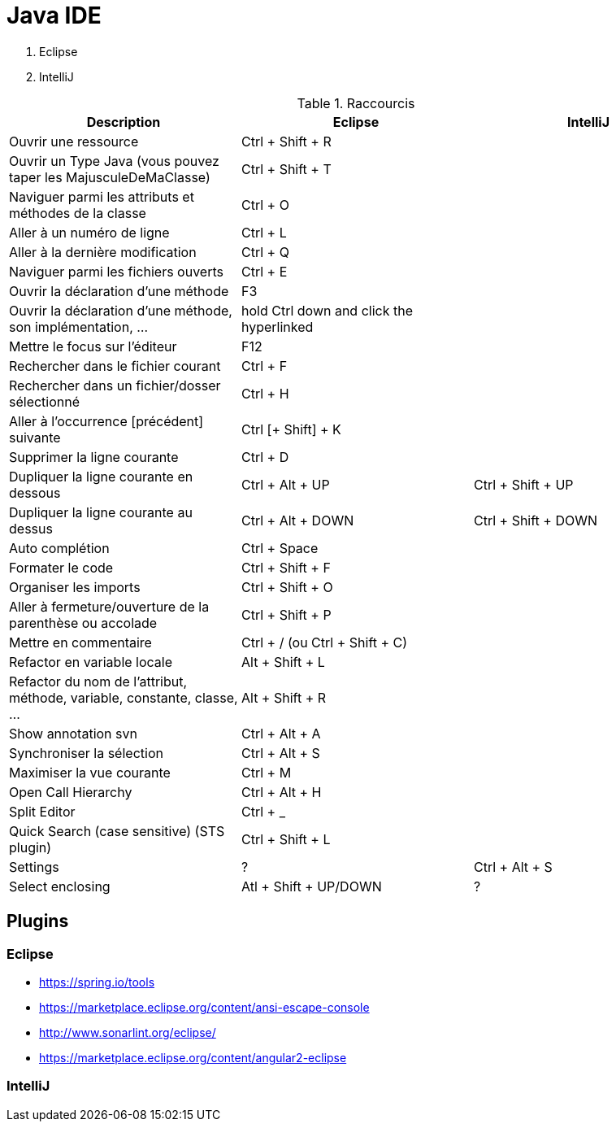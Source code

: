 = Java IDE

. Eclipse
. IntelliJ

.Raccourcis
|===
| Description                                                              | Eclipse                                  | IntelliJ

| Ouvrir une ressource                                                     | Ctrl + Shift + R                         |
| Ouvrir un Type Java (vous pouvez taper les MajusculeDeMaClasse)          | Ctrl + Shift + T                         |
| Naviguer parmi les attributs et méthodes de la classe                    | Ctrl + O                                 |
| Aller à un numéro de ligne                                               | Ctrl + L                                 |
| Aller à la dernière modification                                         | Ctrl + Q                                 |
| Naviguer parmi les fichiers ouverts                                      | Ctrl + E                                 |
| Ouvrir la déclaration d'une méthode                                      | F3                                       |
| Ouvrir la déclaration d'une méthode, son implémentation, ...             | hold Ctrl down and click the hyperlinked |
| Mettre le focus sur l'éditeur                                            | F12                                      |
| Rechercher dans le fichier courant                                       | Ctrl + F                                 |
| Rechercher dans un fichier/dosser sélectionné                            | Ctrl + H                                 |
| Aller à l’occurrence [précédent] suivante                                | Ctrl [+ Shift] + K                       |
| Supprimer la ligne courante                                              | Ctrl + D                                 |
| Dupliquer la ligne courante en dessous                                   | Ctrl + Alt + UP                          | Ctrl + Shift + UP
| Dupliquer la ligne courante au dessus                                    | Ctrl + Alt + DOWN                        | Ctrl + Shift + DOWN
| Auto complétion                                                          | Ctrl + Space                             |
| Formater le code                                                         | Ctrl + Shift + F                         |
| Organiser les imports                                                    | Ctrl + Shift + O                         |
| Aller à fermeture/ouverture de la parenthèse ou accolade                 | Ctrl + Shift + P                         |
| Mettre en commentaire                                                    | Ctrl + / (ou Ctrl + Shift + C)           |
| Refactor en variable locale                                              | Alt + Shift + L                          |
| Refactor du nom de l'attribut, méthode, variable, constante, classe, ... | Alt + Shift + R                          |
| Show annotation svn                                                      | Ctrl + Alt + A                           |
| Synchroniser la sélection                                                | Ctrl + Alt + S                           |
| Maximiser la vue courante                                                | Ctrl + M                                 |
| Open Call Hierarchy                                                      | Ctrl + Alt + H                           |
| Split Editor                                                             | Ctrl + _                                 |
| Quick Search (case sensitive) (STS plugin)                               | Ctrl + Shift + L                         |
| Settings                                                                 | ?                                        | Ctrl + Alt + S
| Select enclosing                                                         | Atl + Shift + UP/DOWN                    | ?
|===

== Plugins
=== Eclipse

* https://spring.io/tools
* https://marketplace.eclipse.org/content/ansi-escape-console
* http://www.sonarlint.org/eclipse/
* https://marketplace.eclipse.org/content/angular2-eclipse

=== IntelliJ
